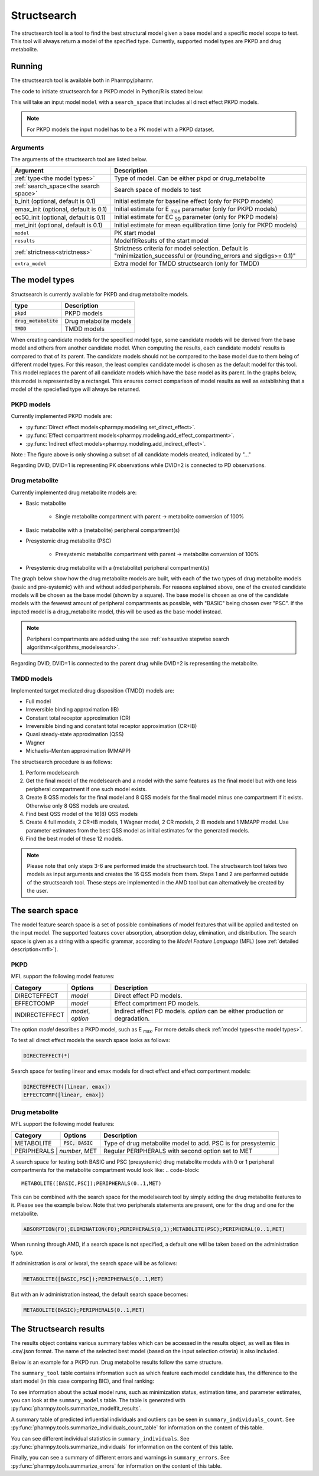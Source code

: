 .. _structsearch:

============
Structsearch
============

The structsearch tool is a tool to find the best structural model given a base model and a specific model scope to test. 
This tool will always return a model of the specified type.
Currently, supported model types are PKPD and drug metabolite.


~~~~~~~
Running
~~~~~~~

The structsearch tool is available both in Pharmpy/pharmr.

The code to initiate structsearch for a PKPD model in Python/R is stated below:

.. pharmpy-code::

    from pharmpy.modeling import read_model
    from pharmpy.tools read_modelfit_results, run_structsearch

    start_model = read_model('path/to/model')
    start_model_results = read_modelfit_results('path/to/model')
    res = run_structsearch(type='pkpd',
                            search_space="DIRECTEFFECT(*)",
                            model=start_model,
                            results=start_model_results)


This will take an input model ``model`` with a ``search_space`` that includes all direct effect PKPD models.

.. note::
    For PKPD models the input model has to be a PK model with a PKPD dataset. 


Arguments
~~~~~~~~~
The arguments of the structsearch tool are listed below.

+-------------------------------------------------+---------------------------------------------------------------------+
| Argument                                        | Description                                                         |
+=================================================+=====================================================================+
| :ref:`type<the model types>`                    | Type of model. Can be either pkpd or drug_metabolite                |
+-------------------------------------------------+---------------------------------------------------------------------+
| :ref:`search_space<the search space>`           | Search space of models to test                                      |
+-------------------------------------------------+---------------------------------------------------------------------+
| b_init (optional, default is 0.1)               | Initial estimate for baseline effect (only for PKPD models)         |
+-------------------------------------------------+---------------------------------------------------------------------+
| emax_init (optional, default is 0.1)            | Initial estimate for E :sub:`max` parameter (only for PKPD models)  |
+-------------------------------------------------+---------------------------------------------------------------------+
| ec50_init (optional, default is 0.1)            | Initial estimate for EC :sub:`50` parameter (only for PKPD models)  |
+-------------------------------------------------+---------------------------------------------------------------------+
| met_init (optional, default is 0.1)             | Initial estimate for mean equilibration time  (only for PKPD models)|
+-------------------------------------------------+---------------------------------------------------------------------+
| ``model``                                       | PK start model                                                      |
+-------------------------------------------------+---------------------------------------------------------------------+
| ``results``                                     | ModelfitResults of the start model                                  |
+-------------------------------------------------+---------------------------------------------------------------------+
| :ref:`strictness<strictness>`                   | Strictness criteria for model selection.                            |
|                                                 | Default is "minimization_successful or                              |
|                                                 | (rounding_errors and sigdigs>= 0.1)"                                |
+-------------------------------------------------+---------------------------------------------------------------------+
| ``extra_model``                                 | Extra model for TMDD structsearch (only for TMDD)                   |
+-------------------------------------------------+---------------------------------------------------------------------+

.. _the model types:

~~~~~~~~~~~~~~~
The model types
~~~~~~~~~~~~~~~

Structsearch is currently available for PKPD and drug metabolite models.

+--------------------------+--------------------------------------------+
| type                     | Description                                |
+==========================+============================================+
| :code:`pkpd`             | PKPD models                                |
+--------------------------+--------------------------------------------+
| :code:`drug_metabolite`  | Drug metabolite models                     |
+--------------------------+--------------------------------------------+
| :code:`TMDD`             | TMDD models                                |
+--------------------------+--------------------------------------------+

When creating candidate models for the specified model type, some candidate models will be derived from the base model 
and others from another candidate model. When computing the results, each candidate models' 
results is compared to that of its parent. The candidate models should not be compared to the base model due to them  being 
of different model types. For this reason, the least complex candidate model is chosen as the default model for this tool. 
This model replaces the parent of all candidate models which have the base model as its parent. In the graphs below, this model
is represented by a rectangel. This ensures correct comparison of model results as well as establishing that a model of the 
speciefied type will always be returned.


PKPD models
~~~~~~~~~~~

Currently implemented PKPD models are: 

* :py:func:`Direct effect models<pharmpy.modeling.set_direct_effect>`.

* :py:func:`Effect compartment models<pharmpy.modeling.add_effect_compartment>`.

* :py:func:`Indirect effect models<pharmpy.modeling.add_indirect_effect>`.

.. graphviz::

    digraph BST {
            node [fontname="Arial"]
            base [label="Base model"]
            s1 [label="Baseline";shape = rect;]
            s2 [label="direct effect linear"]
            s3 [label="direct effect emax"]
            s4 [label="direct effect sigmoid"]
            s5 [label="effect compartment linear"]
            s6 [label="..."]

            base -> s1
            base -> s2
            base -> s3
            base -> s4
            base -> s5
            base -> s6
    }

Note : The figure above is only showing a subset of all candidate models created, indicated by "..."

Regarding DVID, DVID=1 is representing PK observations while DVID=2 is connected to PD observations.


Drug metabolite
~~~~~~~~~~~~~~~

Currently implemented drug metabolite models are:

* Basic metabolite

    * Single metabolite compartment with parent -> metabolite conversion of 100%

* Basic metabolite with a (metabolite) peripheral compartment(s)

* Presystemic drug metabolite (PSC)

    * Presystemic metabolite compartment with parent -> metabolite conversion of 100%

* Presystemic drug metabolite with a (metabolite) peripheral compartment(s)

The graph below show how the drug metabolite models are built, with each of the two types 
of drug metabolite models (basic and pre-systemic) with and without added peripherals.
For reasons explained above, one of the created candidate models will be chosen as 
the base model (shown by a square). The base model is chosen as one of the candidate models
with the fewewst amount of peripheral compartments as possible, with "BASIC" being chosen over
"PSC". If the inputed model is a drug_metabolite model, this will be used as the base model 
instead.

.. graphviz::

    digraph BST {
            node [fontname="Arial"]
            base [label="Base model"]
            s1 [label="Base metabolite";shape = rect;]
            s2 [label="PERIPHERALS(0)"]
            s3 [label="PERIPHERALS(1)"]
            s4 [label="Presystemic metabolite"]
            s5 [label="PERIPHERALS(0)"]
            s6 [label="PERIPHERALS(1)"]

            base -> s1
            s1 -> s2
            s1 -> s3
            base -> s4
            s4 -> s5
            s4 -> s6
    }

.. note::
    Peripheral compartments are added using the see :ref:`exhaustive stepwise search algorithm<algorithms_modelsearch>`.

Regarding DVID, DVID=1 is connected to the parent drug while DVID=2 is representing the metabolite.


TMDD models
~~~~~~~~~~~

Implemented target mediated drug disposition (TMDD) models are:

- Full model
- Irreversible binding approximation (IB)
- Constant total receptor approximation (CR)
- Irreversible binding and constant total receptor approximation (CR+IB)
- Quasi steady-state approximation (QSS)
- Wagner
- Michaelis-Menten approximation (MMAPP)

The structsearch procedure is as follows:

1. Perform modelsearch
2. Get the final model of the modelsearch and a model with the same features as the final model but with one
   less peripheral compartment if one such model exists.
3. Create 8 QSS models for the final model and 8 QSS models for the final model minus one compartment if it exists.
   Otherwise only 8 QSS models are created.
4. Find best QSS model of the 16(8) QSS models
5. Create 4 full models, 2 CR+IB models, 1 Wagner model, 2 CR models,
   2 IB models and 1 MMAPP model. Use parameter estimates from the best QSS model as initial estimates for the
   generated models.
6. Find the best model of these 12 models.


.. graphviz::

    digraph BST {
            node [fontname="Arial"];
            base [label="Base model"]
            s0 [label="Modelsearch"]
            s1 [label="final model (+ final model -1 comp)"]
            s2 [label="8 (+ 8) QSS models"]
            s3 [label="best QSS model"]
            s31 [label="4 full"]
            s32 [label="2 CR+IB"]
            s33 [label="1 Wagner"]
            s34 [label="2 CR"]
            s35 [label="2 IB"]
            s36 [label="1 MMAPP"]

            base -> s0
            s0 -> s1
            s1 -> s2
            s2 -> s3
            s3 -> s31
            s3 -> s32
            s3 -> s33
            s3 -> s34
            s3 -> s35
            s3 -> s36
    }


.. note::

    Please note that only steps 3-6 are performed inside the structsearch tool. The structsearch tool takes two models
    as input arguments and creates the 16 QSS models from them. 
    Steps 1 and 2 are performed outside of the structsearch tool. These steps are implemented in the AMD tool but can
    alternatively be created by the user.

.. _the search space:

~~~~~~~~~~~~~~~~
The search space
~~~~~~~~~~~~~~~~

The model feature search space is a set of possible combinations of model features that will be applied and tested on
the input model. The supported features cover absorption, absorption delay, elimination, and distribution. The search
space is given as a string with a specific grammar, according to the `Model Feature Language` (MFL) (see :ref:`detailed description<mfl>`).

PKPD
~~~~

MFL support the following model features:

+---------------+-------------------------------+--------------------------------------------------------------------+
| Category      | Options                       | Description                                                        |
+===============+===============================+====================================================================+
| DIRECTEFFECT  | `model`                       | Direct effect PD models.                                           |
+---------------+-------------------------------+--------------------------------------------------------------------+
| EFFECTCOMP    | `model`                       | Effect comprtment PD models.                                       |
+---------------+-------------------------------+--------------------------------------------------------------------+
| INDIRECTEFFECT| `model`, `option`             | Indirect effect PD models. `option` can be                         |
|               |                               | either production or degradation.                                  |
+---------------+-------------------------------+--------------------------------------------------------------------+

The option `model` describes a PKPD model, such as E :sub:`max`. For more details
check :ref:`model types<the model types>`.

To test all direct effect models the search space looks as follows:


.. code-block::

    DIRECTEFFECT(*)


Search space for testing linear and emax models for direct effect and effect compartment models:

.. code-block::

    DIRECTEFFECT([linear, emax])
    EFFECTCOMP([linear, emax])

Drug metabolite
~~~~

MFL support the following model features:

+---------------+-------------------------------+--------------------------------------------------------------------+
| Category      | Options                       | Description                                                        |
+===============+===============================+====================================================================+
| METABOLITE    | :code:`PSC, BASIC`            | Type of drug metabolite model to add. PSC is for presystemic       |
+---------------+-------------------------------+--------------------------------------------------------------------+
| PERIPHERALS    | `number`, MET                | Regular PERIPHERALS with second option set to MET                  |
+---------------+-------------------------------+--------------------------------------------------------------------+

A search space for testing both BASIC and PSC (presystemic) drug metabolite models with 0 or 1 peripheral compartments 
for the metabolite compartment would look like:
.. code-block::

    METABOLITE([BASIC,PSC]);PERIPHERALS(0..1,MET)


This can be combined with the search space for the modelsearch tool by simply adding the drug metabolite features to it.
Please see the example below. Note that two peripherals statements are present, one for the drug and one for the metabolite.

.. code-block::

    ABSORPTION(FO);ELIMINATION(FO);PERIPHERALS(0,1);METABOLITE(PSC);PERIPHERAL(0..1,MET)

When running through AMD, if a search space is not specified, a default one will be taken based on the administration type.

If administration is oral or ivoral, the search space will be as follows:

.. code-block::

    METABOLITE([BASIC,PSC]);PERIPHERALS(0..1,MET)

But with an iv administration instead, the default search space becomes:

.. code-block::

    METABOLITE(BASIC);PERIPHERALS(0..1,MET)

.. _the structsearch results:

~~~~~~~~~~~~~~~~~~~~~~~~
The Structsearch results
~~~~~~~~~~~~~~~~~~~~~~~~

The results object contains various summary tables which can be accessed in the results object, as well as files in
.csv/.json format. The name of the selected best model (based on the input selection criteria) is also included.

Below is an example for a PKPD run. Drug metabolite results follow the same structure.

.. pharmpy-code::

    res = run_structsearch(type='pkpd',
                            search_space=DIRECTEFFECT(emax);EFFECTCOMP([linear,emax])",
                            model=start_model,
                            results=start_model_results)

The ``summary_tool`` table contains information such as which feature each model candidate has, the difference to the
start model (in this case comparing BIC), and final ranking:

.. pharmpy-execute::
   :hide-code:

    from pharmpy.workflows.results import read_results
    res = read_results('tests/testdata/results/structsearch_results_pkpd.json')
    res.summary_tool

To see information about the actual model runs, such as minimization status, estimation time, and parameter estimates,
you can look at the ``summary_models`` table. The table is generated with
:py:func:`pharmpy.tools.summarize_modelfit_results`.

.. pharmpy-execute::
    :hide-code:

    res.summary_models

A summary table of predicted influential individuals and outliers can be seen in ``summary_individuals_count``.
See :py:func:`pharmpy.tools.summarize_individuals_count_table` for information on the content of this table.

.. pharmpy-execute::
    :hide-code:

    res.summary_individuals_count

You can see different individual statistics in ``summary_individuals``.
See :py:func:`pharmpy.tools.summarize_individuals` for information on the content of this table.

.. pharmpy-execute::
    :hide-code:

    res.summary_individuals

Finally, you can see a summary of different errors and warnings in ``summary_errors``.
See :py:func:`pharmpy.tools.summarize_errors` for information on the content of this table.

.. pharmpy-execute::
    :hide-code:

    import pandas as pd
    pd.set_option('display.max_colwidth', None)
    res.summary_errors
